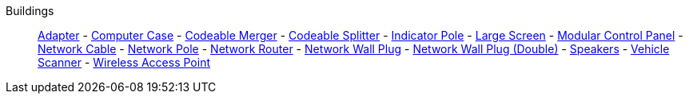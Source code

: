 Buildings::
+
====
xref:buildings/Adapter.adoc[Adapter]
-
xref:buildings/ComputerCase/index.adoc[Computer Case]
-
xref:buildings/Merger.adoc[Codeable Merger]
-
xref:buildings/Splitter.adoc[Codeable Splitter]
-
xref:buildings/IndicatorPole.adoc[Indicator Pole]
-
xref:buildings/Screen.adoc[Large Screen]
-
xref:buildings/ModularControlPanel/index.adoc[Modular Control Panel]
-
xref:buildings/NetworkCable.adoc[Network Cable]
-
xref:buildings/NetworkPole.adoc[Network Pole]
-
xref:buildings/NetworkRouter.adoc[Network Router]
-
xref:buildings/NetworkWallPlug.adoc[Network Wall Plug]
-
xref:buildings/NetworkWallPlugDouble.adoc[Network Wall Plug (Double)]
-
xref:buildings/Speakers.adoc[Speakers]
-
xref:buildings/VehicleScanner.adoc[Vehicle Scanner]
-
xref:buildings/WirelessAccessPoint.adoc[Wireless Access Point]
====